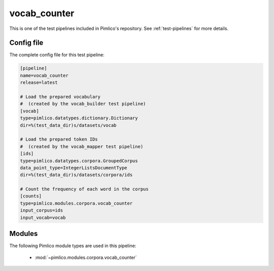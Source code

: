 .. _test-config-vocab_counter.conf:

vocab\_counter
~~~~~~~~~~~~~~



This is one of the test pipelines included in Pimlico's repository.
See :ref:`test-pipelines` for more details.

Config file
===========

The complete config file for this test pipeline:


.. code-block:: ini
   
   [pipeline]
   name=vocab_counter
   release=latest
   
   # Load the prepared vocabulary
   #  (created by the vocab_builder test pipeline)
   [vocab]
   type=pimlico.datatypes.dictionary.Dictionary
   dir=%(test_data_dir)s/datasets/vocab
   
   # Load the prepared token IDs
   #  (created by the vocab_mapper test pipeline)
   [ids]
   type=pimlico.datatypes.corpora.GroupedCorpus
   data_point_type=IntegerListsDocumentType
   dir=%(test_data_dir)s/datasets/corpora/ids
   
   # Count the frequency of each word in the corpus
   [counts]
   type=pimlico.modules.corpora.vocab_counter
   input_corpus=ids
   input_vocab=vocab


Modules
=======


The following Pimlico module types are used in this pipeline:

 * :mod:`~pimlico.modules.corpora.vocab_counter`
    

